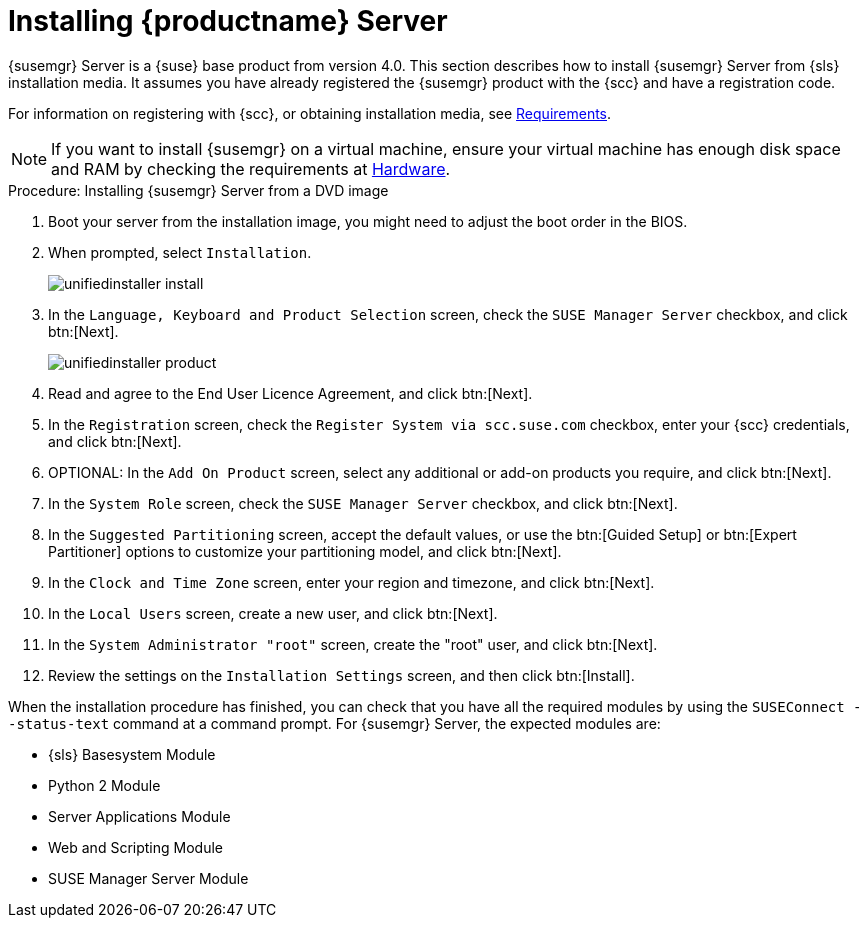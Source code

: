 [[install-server-unified]]
= Installing {productname} Server






{susemgr} Server is a {suse} base product from version 4.0.
This section describes how to install {susemgr} Server from {sls} installation media.
It assumes you have already registered the {susemgr} product with the {scc} and have a registration code.

For information on registering with {scc}, or obtaining installation media, see xref:general-requirements.adoc[Requirements].


[NOTE]
====
If you want to install {susemgr} on a virtual machine, ensure your virtual machine has enough disk space and RAM by checking the requirements at xref:hardware-requirements.adoc[Hardware].
====



.Procedure: Installing {susemgr} Server from a DVD image

. Boot your server from the installation image, you might need to adjust the boot order in the BIOS.
. When prompted, select [guimenu]``Installation``.
+
image::unifiedinstaller-install.png[scaledwidth=80%]
. In the [guimenu]``Language, Keyboard and Product Selection`` screen, check the [guimenu]``SUSE Manager Server`` checkbox, and click btn:[Next].
+
image::unifiedinstaller-product.png[scaledwidth=80%]
. Read and agree to the End User Licence Agreement, and click btn:[Next].
. In the [guimenu]``Registration`` screen, check the [guimenu]``Register System via scc.suse.com`` checkbox, enter your {scc} credentials, and click btn:[Next].
. OPTIONAL: In the [guimenu]``Add On Product`` screen, select any additional or add-on products you require, and click btn:[Next].
. In the [guimenu]``System Role`` screen, check the [guimenu]``SUSE Manager Server`` checkbox, and click btn:[Next].
. In the [guimenu]``Suggested Partitioning`` screen, accept the default values, or use the btn:[Guided Setup] or btn:[Expert Partitioner] options to customize your partitioning model, and click btn:[Next].
. In the [guimenu]``Clock and Time Zone`` screen, enter your region and timezone, and click btn:[Next].
. In the [guimenu]``Local Users`` screen, create a new user, and click btn:[Next].
. In the [guimenu]``System Administrator "root"`` screen, create the "root" user, and click btn:[Next].
. Review the settings on the [guimenu]``Installation Settings`` screen, and then click btn:[Install].

When the installation procedure has finished, you can check that you have all the required modules by using the [command]``SUSEConnect --status-text`` command at a command prompt.
For {susemgr} Server, the expected modules are:

* {sls} Basesystem Module
* Python 2 Module
* Server Applications Module
* Web and Scripting Module
* SUSE Manager Server Module
